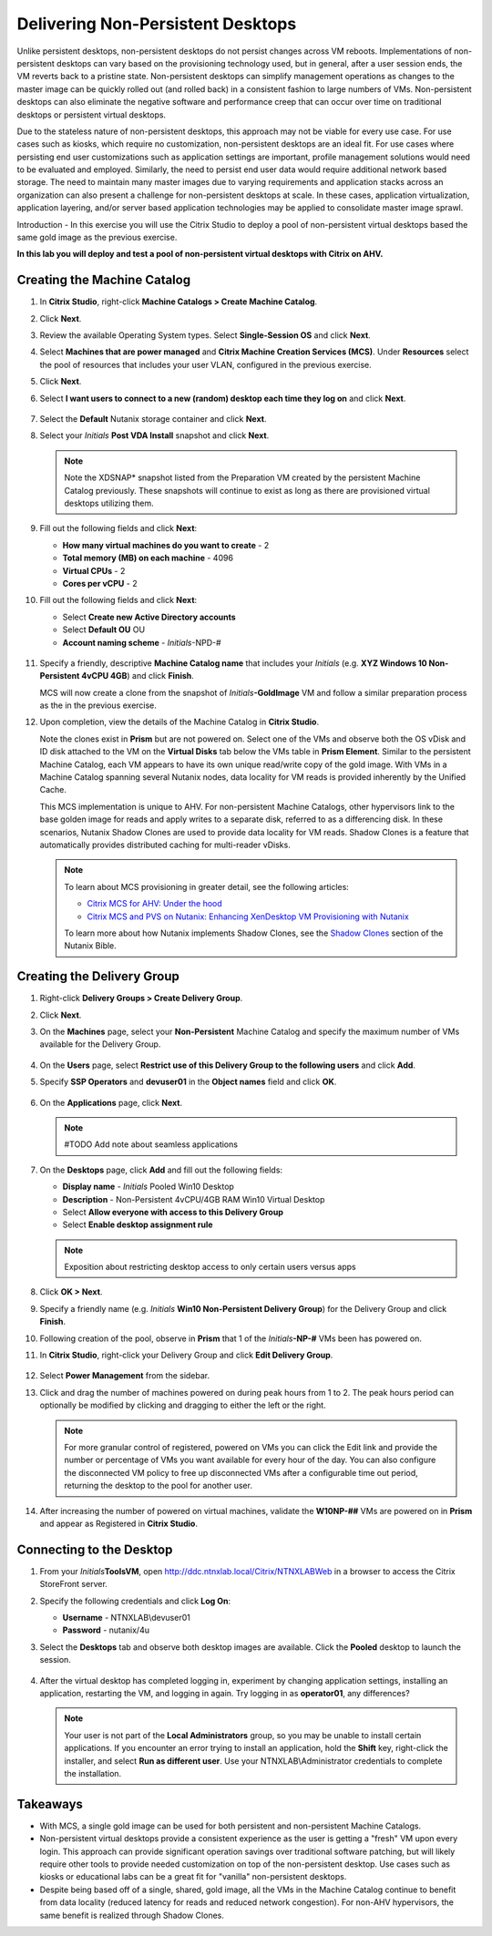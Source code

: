 .. _citrixnpdesktops:

----------------------------------
Delivering Non-Persistent Desktops
----------------------------------

Unlike persistent desktops, non-persistent desktops do not persist changes across VM reboots. Implementations of non-persistent desktops can vary based on the provisioning technology used, but in general, after a user session ends, the VM reverts back to a pristine state. Non-persistent desktops can simplify management operations as changes to the master image can be quickly rolled out (and rolled back) in a consistent fashion to large numbers of VMs. Non-persistent desktops can also eliminate the negative software and performance creep that can occur over time on traditional desktops or persistent virtual desktops.

Due to the stateless nature of non-persistent desktops, this approach may not be viable for every use case. For use cases such as kiosks, which require no customization, non-persistent desktops are an ideal fit. For use cases where persisting end user customizations such as application settings are important, profile management solutions would need to be evaluated and employed. Similarly, the need to persist end user data would require additional network based storage. The need to maintain many master images due to varying requirements and application stacks across an organization can also present a challenge for non-persistent desktops at scale. In these cases, application virtualization, application layering, and/or server based application technologies may be applied to consolidate master image sprawl.

Introduction - In this exercise you will use the Citrix Studio to deploy a pool of non-persistent virtual desktops based the same gold image as the previous exercise.

**In this lab you will deploy and test a pool of non-persistent virtual desktops with Citrix on AHV.**

Creating the Machine Catalog
++++++++++++++++++++++++++++

#. In **Citrix Studio**, right-click **Machine Catalogs > Create Machine Catalog**.

#. Click **Next**.

#. Review the available Operating System types. Select **Single-Session OS** and click **Next**.

#. Select **Machines that are power managed** and **Citrix Machine Creation Services (MCS)**. Under **Resources** select the pool of resources that includes your user VLAN, configured in the previous exercise.

#. Click **Next**.

#. Select **I want users to connect to a new (random) desktop each time they log on** and click **Next**.

   .. figure:: images/1.png

#. Select the **Default** Nutanix storage container and click **Next**.

#. Select your *Initials* **Post VDA Install** snapshot and click **Next**.

   .. note::

     Note the XDSNAP* snapshot listed from the Preparation VM created by the persistent Machine Catalog previously. These snapshots will continue to exist as long as there are provisioned virtual desktops utilizing them.

#. Fill out the following fields and click **Next**:

   - **How many virtual machines do you want to create** - 2
   - **Total memory (MB) on each machine** - 4096
   - **Virtual CPUs** - 2
   - **Cores per vCPU** - 2

#. Fill out the following fields and click **Next**:

   - Select **Create new Active Directory accounts**
   - Select **Default OU** OU
   - **Account naming scheme** - *Initials*\ -NPD-#

   .. figure:: images/2.png

#. Specify a friendly, descriptive **Machine Catalog name** that includes your *Initials* (e.g. **XYZ Windows 10 Non-Persistent 4vCPU 4GB**) and click **Finish**.

   MCS will now create a clone from the snapshot of *Initials*\ **-GoldImage** VM and follow a similar preparation process as the in the previous exercise.

#. Upon completion, view the details of the Machine Catalog in **Citrix Studio**.

   Note the clones exist in **Prism** but are not powered on. Select one of the VMs and observe both the OS vDisk and ID disk attached to the VM on the **Virtual Disks** tab below the VMs table in **Prism Element**. Similar to the persistent Machine Catalog, each VM appears to have its own unique read/write copy of the gold image. With VMs in a Machine Catalog spanning several Nutanix nodes, data locality for VM reads is provided inherently by the Unified Cache.

   This MCS implementation is unique to AHV. For non-persistent Machine Catalogs, other hypervisors link to the base golden image for reads and apply writes to a separate disk, referred to as a differencing disk. In these scenarios, Nutanix Shadow Clones are used to provide data locality for VM reads. Shadow Clones is a feature that automatically provides distributed caching for multi-reader vDisks.

   .. note:: To learn about MCS provisioning in greater detail, see the following articles:

     - `Citrix MCS for AHV: Under the hood <http://blog.myvirtualvision.com/2016/01/14/citrix-mcs-for-ahv-under-the-hood/>`_
     - `Citrix MCS and PVS on Nutanix: Enhancing XenDesktop VM Provisioning with Nutanix  <http://next.nutanix.com/t5/Nutanix-Connect-Blog/Citrix-MCS-and-PVS-on-Nutanix-Enhancing-XenDesktop-VM/ba-p/3489>`_

     To learn more about how Nutanix implements Shadow Clones, see the `Shadow Clones <https://nutanixbible.com/#anchor-book-of-acropolis-shadow-clones>`_ section of the Nutanix Bible.

Creating the Delivery Group
+++++++++++++++++++++++++++

#. Right-click **Delivery Groups > Create Delivery Group**.

#. Click **Next**.

#. On the **Machines** page, select your **Non-Persistent** Machine Catalog and specify the maximum number of VMs available for the Delivery Group.

   .. figure:: images/3.png

#. On the **Users** page, select **Restrict use of this Delivery Group to the following users** and click **Add**.

#. Specify **SSP Operators** and **devuser01** in the **Object names** field and click **OK**.

   .. figure:: images/4.png

#. On the **Applications** page, click **Next**.

   .. note:: #TODO Add note about seamless applications

#. On the **Desktops** page, click **Add** and fill out the following fields:

   - **Display name** - *Initials* Pooled Win10 Desktop
   - **Description** - Non-Persistent 4vCPU/4GB RAM Win10 Virtual Desktop
   - Select **Allow everyone with access to this Delivery Group**
   - Select **Enable desktop assignment rule**

   .. figure:: images/5.png

   .. note::

      Exposition about restricting desktop access to only certain users versus apps

#. Click **OK > Next**.

#. Specify a friendly name (e.g. *Initials* **Win10 Non-Persistent Delivery Group**) for the Delivery Group and click **Finish**.

#. Following creation of the pool, observe in **Prism** that 1 of the *Initials*\ **-NP-#** VMs been has powered on.

#. In **Citrix Studio**, right-click your Delivery Group and click **Edit Delivery Group**.

   .. figure:: images/6.png

#. Select **Power Management** from the sidebar.

#. Click and drag the number of machines powered on during peak hours from 1 to 2. The peak hours period can optionally be modified by clicking and dragging to either the left or the right.

   .. figure:: images/7.png

   .. note::

      For more granular control of registered, powered on VMs you can click the Edit link and provide the number or percentage of VMs you want available for every hour of the day. You can also configure the disconnected VM policy to free up disconnected VMs after a configurable time out period, returning the desktop to the pool for another user.

#. After increasing the number of powered on virtual machines, validate the **W10NP-##** VMs are powered on in **Prism** and appear as Registered in **Citrix Studio**.

   .. figure:: images/8.png

Connecting to the Desktop
+++++++++++++++++++++++++

#. From your *Initials*\ **ToolsVM**, open http://ddc.ntnxlab.local/Citrix/NTNXLABWeb in a browser to access the Citrix StoreFront server.

#. Specify the following credentials and click **Log On**:

   - **Username** - NTNXLAB\\devuser01
   - **Password** - nutanix/4u

#. Select the **Desktops** tab and observe both desktop images are available. Click the **Pooled** desktop to launch the session.

   .. figure:: images/9.png

#. After the virtual desktop has completed logging in, experiment by changing application settings, installing an application, restarting the VM, and logging in again. Try logging in as **operator01**, any differences?

   .. note::

      Your user is not part of the **Local Administrators** group, so you may be unable to install certain applications. If you encounter an error trying to install an application, hold the **Shift** key, right-click the installer, and select **Run as different user**. Use your NTNXLAB\\Administrator credentials to complete the installation.

Takeaways
+++++++++

- With MCS, a single gold image can be used for both persistent and non-persistent Machine Catalogs.

- Non-persistent virtual desktops provide a consistent experience as the user is getting a "fresh" VM upon every login. This approach can provide significant operation savings over traditional software patching, but will likely require other tools to provide needed customization on top of the non-persistent desktop. Use cases such as kiosks or educational labs can be a great fit for "vanilla" non-persistent desktops.

- Despite being based off of a single, shared, gold image, all the VMs in the Machine Catalog continue to benefit from data locality (reduced latency for reads and reduced network congestion). For non-AHV hypervisors, the same benefit is realized through Shadow Clones.
